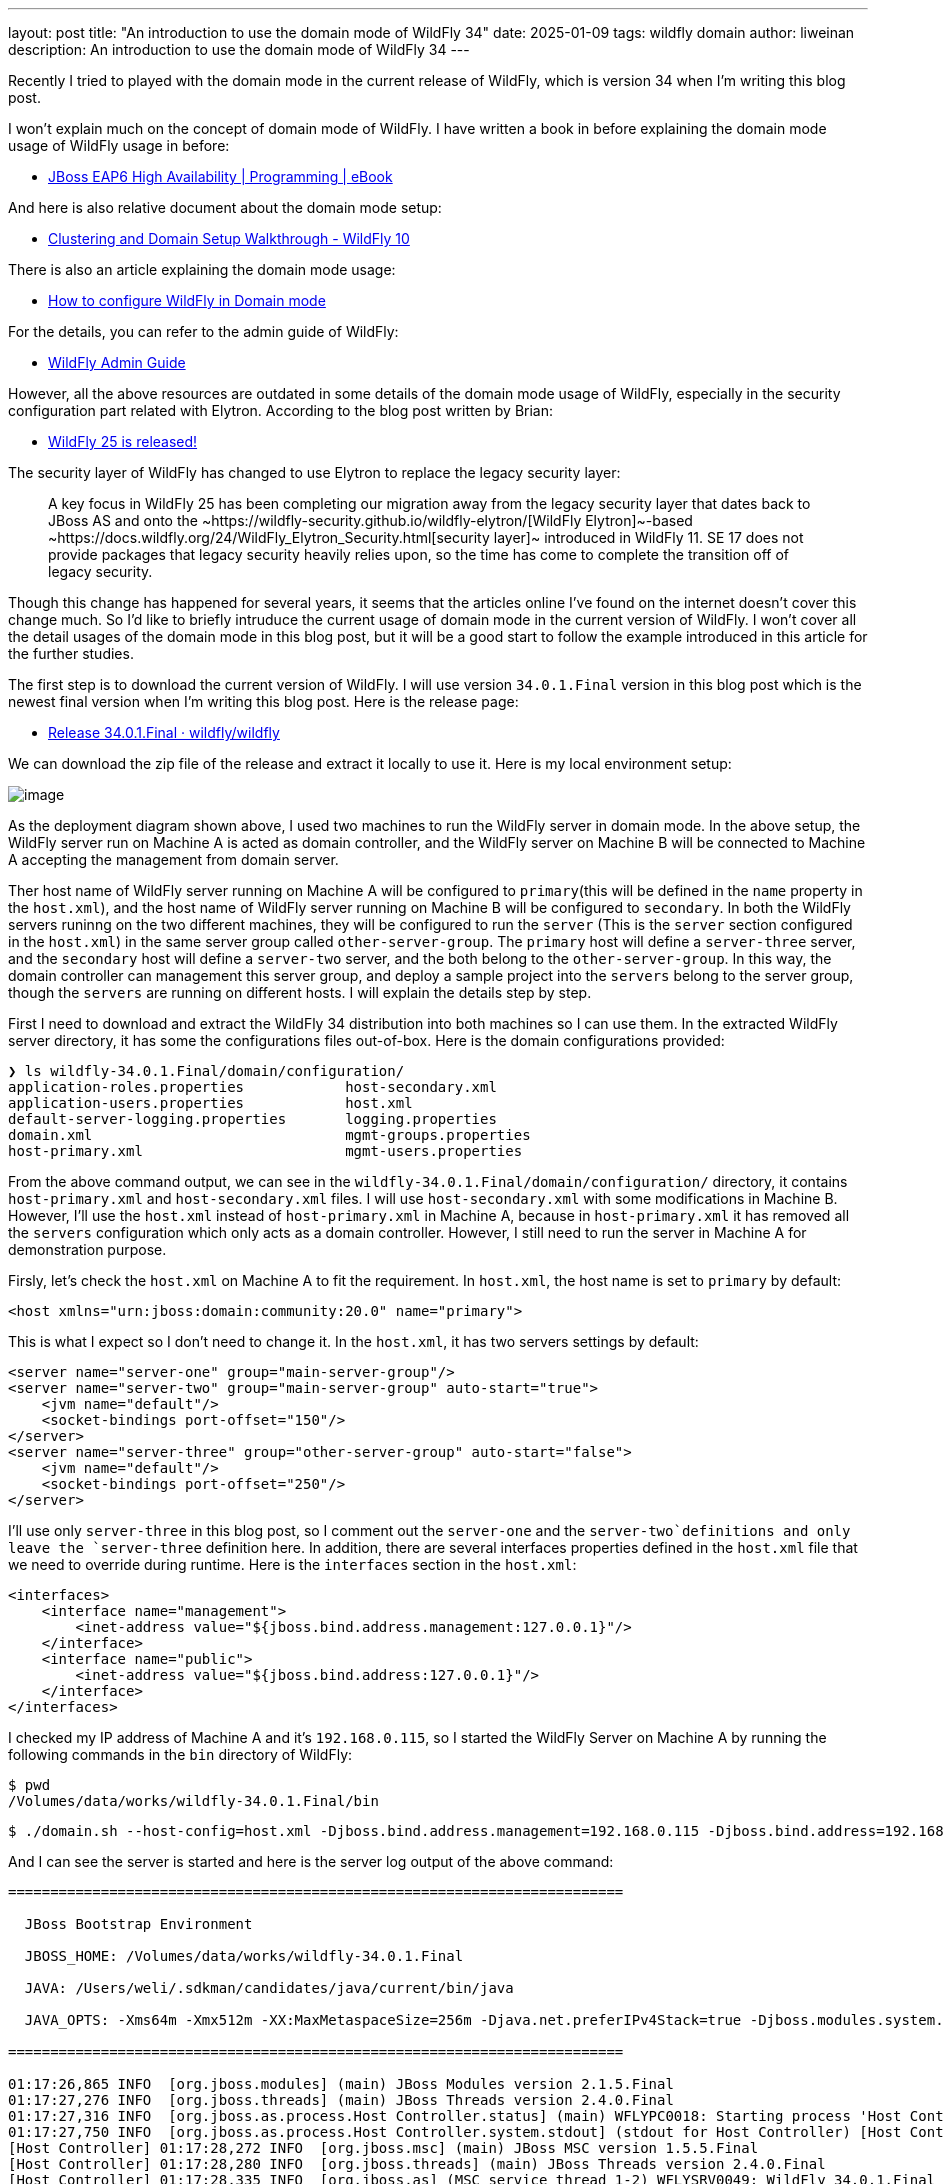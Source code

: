 ---
layout: post
title:  "An introduction to use the domain mode of WildFly 34"
date:   2025-01-09
tags:   wildfly domain
author: liweinan
description: An introduction to use the domain mode of WildFly 34
---

Recently I tried to played with the domain mode in the current release
of WildFly, which is version 34 when I’m writing this blog post.

I won’t explain much on the concept of domain mode of WildFly. I have
written a book in before explaining the domain mode usage of WildFly
usage in before:

* https://www.packtpub.com/en-us/product/jboss-eap6-high-availability-9781783282449?srsltid=AfmBOooUR6olUaY8qVHB6U70wb2oe_nAk8OloSeJAtkbn6AGgoQ7-OM9[JBoss
EAP6 High Availability | Programming | eBook]

And here is also relative document about the domain mode setup:

* https://docs.jboss.org/author/display/WFLY10/Clustering%20and%20Domain%20Setup%20Walkthrough.html[Clustering
and Domain Setup Walkthrough - WildFly 10]

There is also an article explaining the domain mode usage:

* https://www.mastertheboss.com/jbossas/jboss-as-7/jboss-as-7-domain-configuration/[How
to configure WildFly in Domain mode]

For the details, you can refer to the admin guide of WildFly:

* https://docs.wildfly.org/17/Admin_Guide.html[WildFly Admin Guide]

However, all the above resources are outdated in some details of the
domain mode usage of WildFly, especially in the security configuration
part related with Elytron. According to the blog post written by Brian:

* https://www.wildfly.org/news/2021/10/05/WildFly25-Final-Released/[WildFly
25 is released!]

The security layer of WildFly has changed to use Elytron to replace the
legacy security layer:

____
A key focus in WildFly 25 has been completing our migration away from
the legacy security layer that dates back to JBoss AS and onto
the ~https://wildfly-security.github.io/wildfly-elytron/[WildFly
Elytron]~-based ~https://docs.wildfly.org/24/WildFly_Elytron_Security.html[security
layer]~ introduced in WildFly 11. SE 17 does not provide packages that
legacy security heavily relies upon, so the time has come to complete
the transition off of legacy security.
____

Though this change has happened for several years, it seems that the
articles online I’ve found on the internet doesn’t cover this change
much. So I’d like to briefly intruduce the current usage of domain mode
in the current version of WildFly. I won’t cover all the detail usages
of the domain mode in this blog post, but it will be a good start to
follow the example introduced in this article for the further studies.

The first step is to download the current version of WildFly. I will use
version `34.0.1.Final` version in this blog post which is the newest
final version when I’m writing this blog post. Here is the release page:

* https://github.com/wildfly/wildfly/releases/tag/34.0.1.Final[Release
34.0.1.Final · wildfly/wildfly]

We can download the zip file of the release and extract it locally to
use it. Here is my local environment setup:

image:2025-01-wildfly-domain/01.png[image]

As the deployment diagram shown above, I used two machines to run the
WildFly server in domain mode. In the above setup, the WildFly server
run on Machine A is acted as domain controller, and the WildFly server
on Machine B will be connected to Machine A accepting the management
from domain server.

Ther host name of WildFly server running on Machine A will be configured
to `primary`(this will be defined in the `name` property in the
`host.xml`), and the host name of WildFly server running on Machine B
will be configured to `secondary`. In both the WildFly servers runinng
on the two different machines, they will be configured to run the
`server` (This is the `server` section configured in the `host.xml`) in
the same server group called `other-server-group`. The `primary` host
will define a `server-three` server, and the `secondary` host will
define a `server-two` server, and the both belong to the
`other-server-group`. In this way, the domain controller can management
this server group, and deploy a sample project into the `servers` belong
to the server group, though the `servers` are running on different
hosts. I will explain the details step by step.

First I need to download and extract the WildFly 34 distribution into
both machines so I can use them. In the extracted WildFly server
directory, it has some the configurations files out-of-box. Here is the
domain configurations provided:

[source,bash]
----
❯ ls wildfly-34.0.1.Final/domain/configuration/
application-roles.properties            host-secondary.xml
application-users.properties            host.xml
default-server-logging.properties       logging.properties
domain.xml                              mgmt-groups.properties
host-primary.xml                        mgmt-users.properties
----

From the above command output, we can see in the
`wildfly-34.0.1.Final/domain/configuration/` directory, it contains
`host-primary.xml` and `host-secondary.xml` files. I will use
`host-secondary.xml` with some modifications in Machine B. However, I’ll
use the `host.xml` instead of `host-primary.xml` in Machine A, because
in `host-primary.xml` it has removed all the `servers` configuration
which only acts as a domain controller. However, I still need to run the
server in Machine A for demonstration purpose.

Firsly, let’s check the `host.xml` on Machine A to fit the requirement.
In `host.xml`, the host name is set to `primary` by default:

[source,xml]
----
<host xmlns="urn:jboss:domain:community:20.0" name="primary">
----

This is what I expect so I don’t need to change it. In the `host.xml`,
it has two servers settings by default:

[source,xml]
----
<server name="server-one" group="main-server-group"/>
<server name="server-two" group="main-server-group" auto-start="true">
    <jvm name="default"/>
    <socket-bindings port-offset="150"/>
</server>
<server name="server-three" group="other-server-group" auto-start="false">
    <jvm name="default"/>
    <socket-bindings port-offset="250"/>
</server>
----

I’ll use only `server-three` in this blog post, so I comment out the
`server-one` and the `server-two`definitions and only leave the
`server-three` definition here. In addition, there are several
interfaces properties defined in the `host.xml` file that we need to
override during runtime. Here is the `interfaces` section in the
`host.xml`:

[source,xml]
----
<interfaces>
    <interface name="management">
        <inet-address value="${jboss.bind.address.management:127.0.0.1}"/>
    </interface>
    <interface name="public">
        <inet-address value="${jboss.bind.address:127.0.0.1}"/>
    </interface>
</interfaces>
----

I checked my IP address of Machine A and it’s `192.168.0.115`, so I
started the WildFly Server on Machine A by running the following
commands in the `bin` directory of WildFly:

[source,bash]
----
$ pwd
/Volumes/data/works/wildfly-34.0.1.Final/bin
----

[source,bash]
----
$ ./domain.sh --host-config=host.xml -Djboss.bind.address.management=192.168.0.115 -Djboss.bind.address=192.168.0.115 -Djboss.domain.primary.address=192.168.0.115
----

And I can see the server is started and here is the server log output of
the above command:

[source,bash]
----
=========================================================================

  JBoss Bootstrap Environment

  JBOSS_HOME: /Volumes/data/works/wildfly-34.0.1.Final

  JAVA: /Users/weli/.sdkman/candidates/java/current/bin/java

  JAVA_OPTS: -Xms64m -Xmx512m -XX:MaxMetaspaceSize=256m -Djava.net.preferIPv4Stack=true -Djboss.modules.system.pkgs=org.jboss.byteman -Djava.awt.headless=true -Djdk.serialFilter="maxbytes=10485760;maxdepth=128;maxarray=100000;maxrefs=300000"  --add-exports=java.desktop/sun.awt=ALL-UNNAMED --add-exports=java.naming/com.sun.jndi.ldap=ALL-UNNAMED --add-exports=java.naming/com.sun.jndi.url.ldap=ALL-UNNAMED --add-exports=java.naming/com.sun.jndi.url.ldaps=ALL-UNNAMED --add-exports=jdk.naming.dns/com.sun.jndi.dns=ALL-UNNAMED --add-opens=java.base/java.lang=ALL-UNNAMED --add-opens=java.base/java.lang.invoke=ALL-UNNAMED --add-opens=java.base/java.lang.reflect=ALL-UNNAMED --add-opens=java.base/java.io=ALL-UNNAMED --add-opens=java.base/java.net=ALL-UNNAMED --add-opens=java.base/java.security=ALL-UNNAMED --add-opens=java.base/java.util=ALL-UNNAMED --add-opens=java.base/java.util.concurrent=ALL-UNNAMED --add-opens=java.management/javax.management=ALL-UNNAMED --add-opens=java.naming/javax.naming=ALL-UNNAMED -Djava.security.manager=allow

=========================================================================

01:17:26,865 INFO  [org.jboss.modules] (main) JBoss Modules version 2.1.5.Final
01:17:27,276 INFO  [org.jboss.threads] (main) JBoss Threads version 2.4.0.Final
01:17:27,316 INFO  [org.jboss.as.process.Host Controller.status] (main) WFLYPC0018: Starting process 'Host Controller'
01:17:27,750 INFO  [org.jboss.as.process.Host Controller.system.stdout] (stdout for Host Controller) [Host Controller] 01:17:27,732 INFO  [org.jboss.modules] (main) JBoss Modules version 2.1.5.Final
[Host Controller] 01:17:28,272 INFO  [org.jboss.msc] (main) JBoss MSC version 1.5.5.Final
[Host Controller] 01:17:28,280 INFO  [org.jboss.threads] (main) JBoss Threads version 2.4.0.Final
[Host Controller] 01:17:28,335 INFO  [org.jboss.as] (MSC service thread 1-2) WFLYSRV0049: WildFly 34.0.1.Final (WildFly Core 26.0.1.Final) starting
[Host Controller] 01:17:28,744 INFO  [org.wildfly.security] (Controller Boot Thread) ELY00001: WildFly Elytron version 2.6.0.Final
[Host Controller] 01:17:29,049 INFO  [org.jboss.as.host.controller] (Controller Boot Thread) WFLYHC0003: Creating http management service using network interface (management) port (9990) securePort (-1)
[Host Controller] 01:17:29,063 INFO  [org.xnio] (MSC service thread 1-5) XNIO version 3.8.16.Final
[Host Controller] 01:17:29,069 INFO  [org.xnio.nio] (MSC service thread 1-5) XNIO NIO Implementation Version 3.8.16.Final
[Host Controller] 01:17:29,112 INFO  [org.jboss.remoting] (MSC service thread 1-8) JBoss Remoting version 5.0.29.Final
[Host Controller] 01:17:30,516 INFO  [org.jboss.as] (Controller Boot Thread) WFLYSRV0062: Http management interface listening on http://192.168.0.115:9990/management and https://192.168.0.115:-1/management
[Host Controller] 01:17:30,516 INFO  [org.jboss.as] (Controller Boot Thread) WFLYSRV0053: Admin console listening on http://192.168.0.115:9990 and https://192.168.0.115:-1
[Host Controller] 01:17:30,566 INFO  [org.jboss.as] (Controller Boot Thread) WFLYSRV0025: WildFly 34.0.1.Final (WildFly Core 26.0.1.Final) (Host Controller) started in 3195ms - Started 70 of 71 services (14 services are lazy, passive or on-demand) - Host Controller configuration files in use: domain.xml, host.xml - Minimum feature stability level: community
----

From the above server log output, I can see the server bound address is
`192.168.0.115` instead of the default `127.0.0.1`. Then I opened
another terminal window and run the following command in the `bin`
directory of the WildFly server:

....
$ ./add-user.sh -u admin -p 123
Added user 'admin' to file '/Volumes/data/works/wildfly-34.0.1.Final/standalone/configuration/mgmt-users.properties'
Added user 'admin' to file '/Volumes/data/works/wildfly-34.0.1.Final/domain/configuration/mgmt-users.properties'
....

From the above command output, we can see the `admin` user is added and
its password is `123`. This added user will be used for the `secondary`
server to connect to the `primary` server. Please note that we didn’t
generate a secret vaule related with the generated `admin` user, which
is already deprecated. So this kind of configuration on the `secondary`
server of Machine B is deprecated:

[source,xml]
----
<server-identities>
  <secret value="..." />
</server-identities>
----

As the `primary` server is started on Machine A, now we can check the
WildFly server configuration on Machine B. As planned, the WildFly
server is named `secondary`, and the server will be connected to the
`primary` server on Machine A, which is acted as domain controller.

In the `secondary` server on Machine B, it will use the
`host-secondary.xml` as its server configuration. We need to do some
modifications to this file. First I need to add the `name` property to
the `host` section:

[source,xml]
----
<host xmlns="urn:jboss:domain:community:20.0" name="secondary">
----

Giving the host a name can be help to analyze the server log output
later. Then I need to add another configuration to the
`domain-controller`:

[source,xml]
----
<remote authentication-context="myCtx">
----

As the configuration shown above, I added a `remote` configuration into
the `domain-controller` section, and I defined the
`authentication-context` to be used is `myCtx`. This configuration is
different than the legacy authentication in before. So I need to define
this `authentication-context` in the `elytron` subsystem. Here are the
details:

[source,xml]
----
<profile>
    <subsystem xmlns="urn:jboss:domain:core-management:1.0"/>
    <subsystem xmlns="urn:wildfly:elytron:community:18.0" final-providers="combined-providers"
               disallowed-providers="OracleUcrypto" register-jaspi-factory="false">

        <authentication-client>
            <authentication-configuration sasl-mechanism-selector="DIGEST-MD5" name="myConfig"
                                          authentication-name="admin" realm="ManagementRealm">
                <credential-reference clear-text="123"/>
            </authentication-configuration>
            <authentication-context name="myCtx">
                <match-rule match-host="${jboss.domain.primary.address}" authentication-configuration="myConfig"/>
            </authentication-context>
        </authentication-client>
...
----

The above configuration shows how to configure the `elytron` subsystem
to provide user `admin` and its password `123` for usage. The
`authentication-configuration` section is added, and the authentication
context `myCtx` is using this configuration. Please note this is only
one way to provide username and password via the Elytron subsystem, and
you can avoid to use `clear-text` to provide password. I won’t dig into
more details on how to use Elytron in this blog post, but you can always
refer to its document for learning its usage:

* https://docs.wildfly.org/34/WildFly_Elytron_Security.html[WildFly
Elytron Security]

After configuring the authentication part in the `host-secondary.xml`
file on Machine B, the last thing is that I disabled the `server-one`
and leave only `server-two` in the configuration:

[source,xml]
----
<servers>
    <!-- <server name="server-one" group="main-server-group"/> -->
    <server name="server-two" group="other-server-group">
        <socket-bindings port-offset="150"/>
    </server>
</servers>
----

Until now all the configurations are done, and then I can start the
WildFly server on Machine B wiith the following command:

[source,bash]
----
❯ ./domain.sh --host-config=host-secondary.xml -Djboss.bind.address.management=192.168.0.113 -Djboss.bind.address=192.168.0.113 -Djboss.domain.primary.address=192.168.0.115
----

In the above comand, I assign the value `host-secondary.xml` to the
`host-config` property, and I aassign values of
`jboss.bind.address.management` and `jboss.bind.address` as
`192.168.0.113`, which is the IP address of Machine B itself. And I
assigned the value of `jboss.domain.primary.address` as `192.168.0.115`,
which is the IP address of Machine A. On Machine A, there is WildFly
server running as domain controller as described in above. Now we can
see the server log output of the above command:

....
=========================================================================

  JBoss Bootstrap Environment

  JBOSS_HOME: /Users/weli/works/wildfly-34.0.1.Final

  JAVA: /Users/weli/.sdkman/candidates/java/current/bin/java

  JAVA_OPTS: -Xms64m -Xmx512m -XX:MaxMetaspaceSize=256m -Djava.net.preferIPv4Stack=true -Djboss.modules.system.pkgs=org.jboss.byteman -Djava.awt.headless=true -Djdk.serialFilter="maxbytes=10485760;maxdepth=128;maxarray=100000;maxrefs=300000"  --add-exports=java.desktop/sun.awt=ALL-UNNAMED --add-exports=java.naming/com.sun.jndi.ldap=ALL-UNNAMED --add-exports=java.naming/com.sun.jndi.url.ldap=ALL-UNNAMED --add-exports=java.naming/com.sun.jndi.url.ldaps=ALL-UNNAMED --add-exports=jdk.naming.dns/com.sun.jndi.dns=ALL-UNNAMED --add-opens=java.base/java.lang=ALL-UNNAMED --add-opens=java.base/java.lang.invoke=ALL-UNNAMED --add-opens=java.base/java.lang.reflect=ALL-UNNAMED --add-opens=java.base/java.io=ALL-UNNAMED --add-opens=java.base/java.net=ALL-UNNAMED --add-opens=java.base/java.security=ALL-UNNAMED --add-opens=java.base/java.util=ALL-UNNAMED --add-opens=java.base/java.util.concurrent=ALL-UNNAMED --add-opens=java.management/javax.management=ALL-UNNAMED --add-opens=java.naming/javax.naming=ALL-UNNAMED -Djava.security.manager=allow

=========================================================================

21:59:13,420 INFO  [org.jboss.modules] (main) JBoss Modules version 2.1.5.Final
21:59:13,571 INFO  [org.jboss.threads] (main) JBoss Threads version 2.4.0.Final
21:59:13,581 INFO  [org.jboss.as.process.Host Controller.status] (main) WFLYPC0018: Starting process 'Host Controller'
21:59:13,764 INFO  [org.jboss.as.process.Host Controller.system.stdout] (stdout for Host Controller) [Host Controller] 21:59:13,756 INFO  [org.jboss.modules] (main) JBoss Modules version 2.1.5.Final
[Host Controller] 21:59:13,929 INFO  [org.jboss.msc] (main) JBoss MSC version 1.5.5.Final
[Host Controller] 21:59:13,932 INFO  [org.jboss.threads] (main) JBoss Threads version 2.4.0.Final
[Host Controller] 21:59:13,949 INFO  [org.jboss.as] (MSC service thread 1-1) WFLYSRV0049: WildFly 34.0.1.Final (WildFly Core 26.0.1.Final) starting
[Host Controller] 21:59:14,092 INFO  [org.wildfly.security] (Controller Boot Thread) ELY00001: WildFly Elytron version 2.6.0.Final
[Host Controller] 21:59:14,194 INFO  [org.jboss.as.host.controller] (Controller Boot Thread) WFLYHC0003: Creating http management service using network interface (management) port (9990) securePort (-1)
[Host Controller] 21:59:14,199 INFO  [org.xnio] (MSC service thread 1-2) XNIO version 3.8.16.Final
[Host Controller] 21:59:14,201 INFO  [org.xnio.nio] (MSC service thread 1-2) XNIO NIO Implementation Version 3.8.16.Final
[Host Controller] 21:59:14,213 INFO  [org.jboss.remoting] (MSC service thread 1-2) JBoss Remoting version 5.0.29.Final
[Host Controller] 21:59:15,109 INFO  [org.jboss.as.host.controller] (Controller Boot Thread) WFLYHC0148: Connected to the domain controller at remote+http://192.168.0.115:9990
[Host Controller] 21:59:15,129 INFO  [org.jboss.as.host.controller] (Controller Boot Thread) WFLYHC0023: Starting server server-two
21:59:15,215 INFO  [org.jboss.as.process.Server:server-two.status] (ProcessController-threads - 3) WFLYPC0018: Starting process 'Server:server-two'
[Host Controller] 21:59:15,765 INFO  [org.jboss.as.host.controller] (management task-1) WFLYHC0021: Server [Server:server-two] connected using connection [Channel ID 23f153d4 (inbound) of Remoting connection 6dedcd4f to 192.168.0.113/192.168.0.113:56191 of endpoint "secondary:MANAGEMENT" <5416ddeb>]
[Host Controller] 21:59:15,779 INFO  [org.jboss.as.host.controller] (server-registration-threads - 1) WFLYHC0020: Registering server server-two
[Host Controller] 21:59:15,779 INFO  [org.jboss.as] (Controller Boot Thread) WFLYSRV0062: Http management interface listening on http://192.168.0.113:9990/management and https://192.168.0.113:-1/management
[Host Controller] 21:59:15,779 INFO  [org.jboss.as] (Controller Boot Thread) WFLYSRV0054: Admin console is not enabled
[Host Controller] 21:59:15,779 INFO  [org.jboss.as] (Controller Boot Thread) WFLYSRV0025: WildFly 34.0.1.Final (WildFly Core 26.0.1.Final) (Host Controller) started in 2176ms - Started 70 of 71 services (14 services are lazy, passive or on-demand) - Host Controller configuration file in use: host-secondary.xml - Minimum feature stability level: community
....

From the above server log output on Machine B, we can see the WildFly
server is started and `server-two` is started. In addition it’s conneced
to the `primary` server on Machine A. Here is the server log output from
the WildFly server on Machine A:

....
[Host Controller] 21:59:15,093 INFO  [org.jboss.as.domain.controller] (Host Controller Service Threads - 26) WFLYHC0019: Registered remote secondary host "secondary", JBoss WildFly 34.0.1.Final (WildFly 26.0.1.Final)
....

From the above `primary` server log output, I can see the secondary host
is connected, so it starts to accept the management of `primary` server,
which acts as the domain controller. Now I can open the web browser on
Machine A to access the WildFly server admin console:

....
http://192.168.0.115:9990
....

Please note that I can’t use the IP address `127.0.0.1` here, because
the WildFly server is listening to the public IP address of Machine A,
which we have assigned to the `jboss.bind.address.management` property
during the server startup process. Here is the screenshot of the admin
page of the WildFly server:

image:2025-01-wildfly-domain/02.png[image]

We need to enter the `admin` as user name and `123` as password, which
is the user we added as the management user in above. And then we can
enter the admin page of the server:

image:2025-01-wildfly-domain/03.png[image]

As we have entered the WildFly admin page, we can try to upload an
example project to the domain servers. There is a `helloworld` project
in the WildFly Quickstart project:

* https://github.com/wildfly/quickstart/tree/main/helloworld[quickstart/helloworld
at main · wildfly/quickstart]

The above project is a simple project that just contains a servlet that
will response with text `<h1>Hello World!</h1>` to the request. So I
cloned the WildFly Quickstart project into my local environment and then
build the `helloworld` project to generate the `helloworld.war`:

[source,bash]
----
$ pwd
/Volumes/data/works/wildfly-quickstart/helloworld
----

[source,bash]
----
$ mvn install
...
[INFO] BUILD SUCCESS
...
----

[source,bash]
----
❯ ls target/*.war
target/helloworld.war
----

As the project is built, I can depoly the above WAR file into the
WildFly server group. So I go back to the WildFly admin page, and then I
can click the `Deployments` on the top menu and click the
`Upload Deployment`:

image:2025-01-wildfly-domain/04.png[image]

From the above screenshot, you can see that I tried to deploy the sample
project into the `other-server-group`. I use this server group because I
have configured servers on both `primary` and `secondary` hosts into
this server group. Here is the deployment diagram about the server
group:

image:2025-01-wildfly-domain/05.png[image]

As the diagram shown above, I will use the domain controller’s admin
page to deploy `helloworld.war` into the `other-server-group`, so the
project will be deployed to `server-two` and `server-three`, because
they both belong to `other-server-group`. Coming back to the WildFly
admin page, I drag and drop the `helloworld.war` into the deployment
page:

image:2025-01-wildfly-domain/06.png[image]

Then I clicked `Next` and leave the deployment configuration fields as
default:

image:2025-01-wildfly-domain/07.png[image]

Then I clicked `Finished` and reached the `Deployment successful` page:

image:2025-01-wildfly-domain/08.png[image]

Now the `helloworld.war` is deployed to all the `servers` in the
`other-server-group`. Now I click the `Deployments` on the top menu of
the admin page, and then click the `other-server-group`, we can see that
the `helloworld.war` is deployed into the server group:

image:2025-01-wildfly-domain/09.png[image]

As the `helloworld` project is deployed, we can check the statuses of
the two hosts. I clicked the `Runtime` on top of the menu of the admin
page, and then click the `primary` host tab, then I can see
`server-three` is not started yet:

image:2025-01-wildfly-domain/10.png[image]

This is because the `auto-start` property is configured to `false` in
the `host.xml` of the primary host:

[source,xml]
----
<server name="server-three" group="other-server-group" auto-start="false">
    <jvm name="default"/>
    <socket-bindings port-offset="250"/>
</server>
----

So I need to click the `Start` button of the `server-three`:

image:2025-01-wildfly-domain/11.png[image]

After a while the `server-three` is started:

image:2025-01-wildfly-domain/12.png[image]

Because we didn’t configure the `auto-start` to `false` on the
`secondary` host, so it’s already started:

image:2025-01-wildfly-domain/13.png[image]

From the above screenshots, we can see that the url of `server-two` is
`http://192.168.0.113:8230`, and the url of `server-three` is
`http://192.168.0.115:8330`. Their ports are differents because of the
`port-offset` property settings are diffenent. For `server-three`, the
`port-offset` is configured like this:

[source,xml]
----
<server name="server-three" group="other-server-group" auto-start="false">
    <jvm name="default"/>
    <socket-bindings port-offset="250"/>
</server>
----

Because the `port-offset` is set to `250` for `server-three`, and the
default HTTP port setting is `8080`, so `8080+250=8330`. For
`server-two`, the configuration is like this:

[source,bash]
----
<server name="server-two" group="other-server-group">
    <socket-bindings port-offset="150"/>
</server>
----

As the `port-offset` setting is `150`, so the calcuated HTTP port is
`8080+150=8330`, which is expected. Now we can use the `curl` command to
do the requests to both the `primary` host and the `secondary` host to
see if the `helloworld` project is deployed two both of the hosts:

[source,bash]
----
❯ curl http://192.168.0.115:8330/helloworld/HelloWorld
<html><head><title>helloworld</title></head><body>
<h1>Hello World!</h1>
</body></html>
----

[source,bash]
----
❯ curl http://192.168.0.113:8230/helloworld/HelloWorld
<html><head><title>helloworld</title></head><body>
<h1>Hello World!</h1>
</body></html>
----

From the above command output, we can see that the `helloworld` project
is deployed two both hosts. Though they are running on two different
machines, because these two hosts are in the same `other-server-group`
and they are managed by the domain controller, so the project is
deployed to both hosts.

I wish this blog post can be helpful to update your knowledge base to
see how to use the domain mode in the most current WildFly release. For
convinience, I have put the `host.xml` of the `primary` host and the
`host-secondary.xml` of the `secondary` host here for reference:

* https://gist.github.com/liweinan/6cca8f88203e5aa76d3c1516d1758421[WildFly
Domain Mode Configuration Files]

=== References
